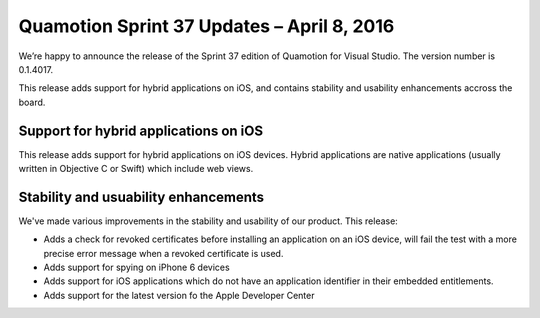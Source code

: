 Quamotion Sprint 37 Updates – April 8, 2016
===========================================

We’re happy to announce the release of the Sprint 37 edition of Quamotion for Visual Studio. 
The version number is 0.1.4017.

This release adds support for hybrid applications on iOS, and contains stability and usability enhancements
accross the board.

Support for hybrid applications on iOS
--------------------------------------

This release adds support for hybrid applications on iOS devices. Hybrid applications are native applications
(usually written in Objective C or Swift) which include web views.

Stability and usuability enhancements
-------------------------------------

We've made various improvements in the stability and usability of our product. This release:

* Adds a check for revoked certificates before installing an application on an iOS device, will fail the test with a more precise error message when a revoked certificate is used.
* Adds support for spying on iPhone 6 devices
* Adds support for iOS applications which do not have an application identifier in their embedded entitlements.
* Adds support for the latest version fo the Apple Developer Center
